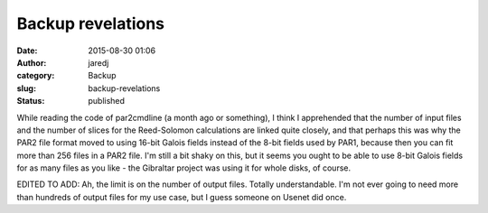 Backup revelations
##################
:date: 2015-08-30 01:06
:author: jaredj
:category: Backup
:slug: backup-revelations
:status: published

While reading the code of par2cmdline (a month ago or something), I
think I apprehended that the number of input files and the number of
slices for the Reed-Solomon calculations are linked quite closely, and
that perhaps this was why the PAR2 file format moved to using 16-bit
Galois fields instead of the 8-bit fields used by PAR1, because then you
can fit more than 256 files in a PAR2 file. I'm still a bit shaky on
this, but it seems you ought to be able to use 8-bit Galois fields for
as many files as you like - the Gibraltar project was using it for whole
disks, of course.

EDITED TO ADD: Ah, the limit is on the number of output files. Totally
understandable. I'm not ever going to need more than hundreds of output
files for my use case, but I guess someone on Usenet did once.
